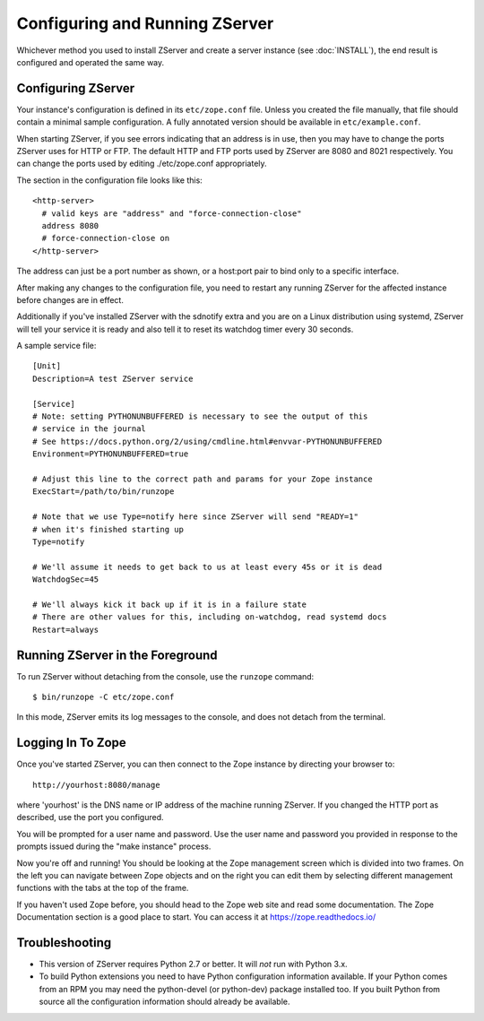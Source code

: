 Configuring and Running ZServer
===============================

.. highlight:: bash


Whichever method you used to install ZServer and create a server
instance (see :doc:`INSTALL`), the end result is configured and
operated the same way.


Configuring ZServer
-------------------

Your instance's configuration is defined in its ``etc/zope.conf`` file.
Unless you created the file manually, that file should contain a minimal
sample configuration. A fully annotated version should be available in
``etc/example.conf``.

When starting ZServer, if you see errors indicating that an address is in
use, then you may have to change the ports ZServer uses for HTTP or FTP.
The default HTTP and FTP ports used by ZServer are
8080 and 8021 respectively. You can change the ports used by
editing ./etc/zope.conf appropriately.

The section in the configuration file looks like this::

  <http-server>
    # valid keys are "address" and "force-connection-close"
    address 8080
    # force-connection-close on
  </http-server>

The address can just be a port number as shown, or a host:port
pair to bind only to a specific interface.

After making any changes to the configuration file, you need to restart any
running ZServer for the affected instance before changes are in effect.

Additionally if you've installed ZServer with the sdnotify extra and you are
on a Linux distribution using systemd, ZServer will tell your service it is
ready and also tell it to reset its watchdog timer every 30 seconds.

A sample service file::

    [Unit]
    Description=A test ZServer service

    [Service]
    # Note: setting PYTHONUNBUFFERED is necessary to see the output of this
    # service in the journal
    # See https://docs.python.org/2/using/cmdline.html#envvar-PYTHONUNBUFFERED
    Environment=PYTHONUNBUFFERED=true

    # Adjust this line to the correct path and params for your Zope instance
    ExecStart=/path/to/bin/runzope

    # Note that we use Type=notify here since ZServer will send "READY=1"
    # when it's finished starting up
    Type=notify

    # We'll assume it needs to get back to us at least every 45s or it is dead
    WatchdogSec=45

    # We'll always kick it back up if it is in a failure state
    # There are other values for this, including on-watchdog, read systemd docs
    Restart=always

Running ZServer in the Foreground
---------------------------------

To run ZServer without detaching from the console, use the ``runzope``
command::

  $ bin/runzope -C etc/zope.conf

In this mode, ZServer emits its log messages to the console, and does not
detach from the terminal.


Logging In To Zope
------------------

Once you've started ZServer, you can then connect to the Zope instance
by directing your browser to::

  http://yourhost:8080/manage

where 'yourhost' is the DNS name or IP address of the machine
running ZServer. If you changed the HTTP port as described, use the port
you configured.

You will be prompted for a user name and password. Use the user name
and password you provided in response to the prompts issued during
the "make instance" process.

Now you're off and running! You should be looking at the Zope
management screen which is divided into two frames. On the left you
can navigate between Zope objects and on the right you can edit them
by selecting different management functions with the tabs at the top
of the frame.

If you haven't used Zope before, you should head to the Zope web
site and read some documentation. The Zope Documentation section is
a good place to start. You can access it at https://zope.readthedocs.io/


Troubleshooting
---------------

- This version of ZServer requires Python 2.7 or better.
  It will *not* run with Python 3.x.

- To build Python extensions you need to have Python configuration
  information available. If your Python comes from an RPM you may
  need the python-devel (or python-dev) package installed too. If
  you built Python from source all the configuration information
  should already be available.
